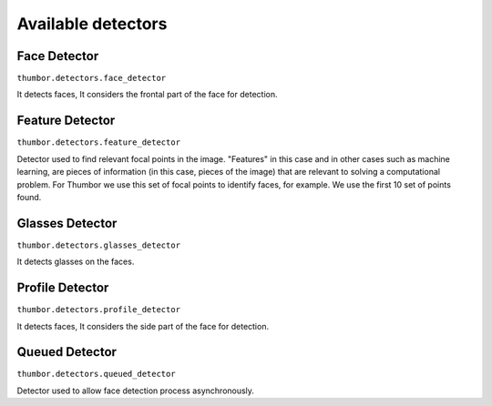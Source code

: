 Available detectors
===================


Face Detector
-------------

``thumbor.detectors.face_detector``

It detects faces, It considers the frontal part of the face for detection.


Feature Detector
----------------

``thumbor.detectors.feature_detector``

Detector used to find relevant focal points in the image. "Features" in this case and in other cases such as machine learning, are pieces of information (in this case, pieces of the image) that are relevant to solving a computational problem. For Thumbor we use this set of focal points to identify faces, for example. We use the first 10 set of points found.

Glasses Detector
----------------

``thumbor.detectors.glasses_detector``

It detects glasses on the faces.


Profile Detector
----------------

``thumbor.detectors.profile_detector``

It detects faces, It considers the side part of the face for detection.


Queued Detector
---------------

``thumbor.detectors.queued_detector``

Detector used to allow face detection process asynchronously.
